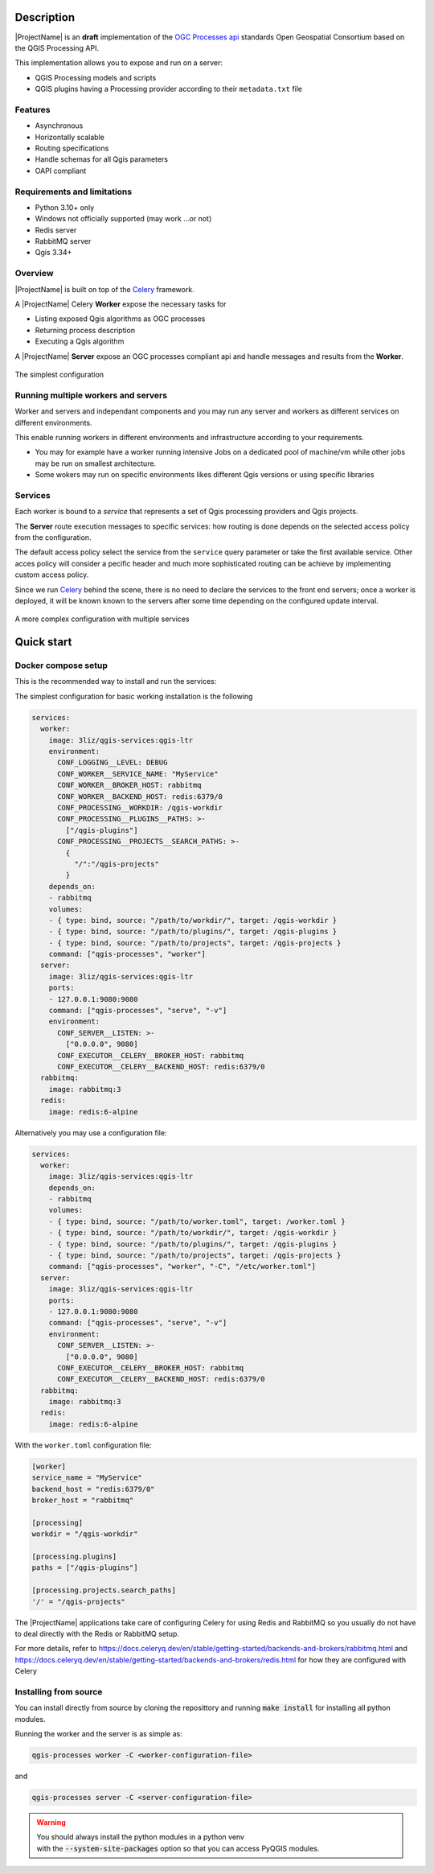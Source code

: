 .. highlight:: python

.. _server_description:

Description
===========

|ProjectName| is an **draft** implementation of the `OGC Processes api <https://www.ogc.org/standard/ogcapi-processes/>`_ standards Open Geospatial Consortium based on the QGIS Processing API.

This implementation allows you to expose and run on a server:

* QGIS Processing models and scripts
* QGIS plugins having a Processing provider according to their ``metadata.txt`` file

.. _server_features:

Features
--------

- Asynchronous
- Horizontally scalable 
- Routing specifications
- Handle schemas for all Qgis parameters 
- OAPI compliant

.. _server_requirements:

Requirements and limitations
----------------------------

- Python 3.10+ only
- Windows not officially supported (may work ...or not)
- Redis server
- RabbitMQ server
- Qgis 3.34+


Overview
--------

|ProjectName| is built on top of the  `Celery <https://github.com/celery/celery>`_  framework.

A |ProjectName| Celery **Worker** expose the necessary  tasks for

* Listing exposed Qgis algorithms as OGC processes
* Returning process description
* Executing a Qgis algorithm


A |ProjectName| **Server** expose an OGC processes compliant api and handle messages and 
results from the **Worker**.


.. figure:: figs/overview.png
   :align: center

   The simplest configuration


Running multiple workers and servers
------------------------------------

Worker and servers and independant components and
you may run any server and workers as different services on different
environments.

This enable running workers in different environments and infrastructure
according to your requirements.

* You may for example have a worker running intensive Jobs on a dedicated pool of 
  machine/vm while  other jobs may be run on smallest architecture.

* Some wokers may run on specific environments likes different Qgis versions
  or using specific libraries


Services
--------

Each worker is bound to a *service* that represents a set of Qgis processing providers
and Qgis projects.

The **Server** route execution messages to specific services: how routing is done depends
on the selected access policy from the configuration.

The default access policy select the service from the ``service`` query parameter or take the first
available service. Other acces policy will consider a pecific header and much more sophisticated 
routing can be achieve by implementing custom access policy.

Since we run `Celery <https://github.com/celery/celery>`_  behind the scene, there is no need
to declare the services to the front end servers; once a worker is deployed, it will be known
known to the servers after some time depending on the configured update interval.

.. figure:: figs/routing.png
   :align: center

   A more complex configuration with multiple services

   
.. _quick_start:


Quick start
===========

.. _docker_compose_setup:


Docker compose setup
--------------------

This is the recommended way to install and run the services:

The simplest configuration for basic working installation is the following

.. code-block:: yaml

    services:
      worker:
        image: 3liz/qgis-services:qgis-ltr
        environment:
          CONF_LOGGING__LEVEL: DEBUG
          CONF_WORKER__SERVICE_NAME: "MyService"
          CONF_WORKER__BROKER_HOST: rabbitmq
          CONF_WORKER__BACKEND_HOST: redis:6379/0
          CONF_PROCESSING__WORKDIR: /qgis-workdir
          CONF_PROCESSING__PLUGINS__PATHS: >- 
            ["/qgis-plugins"]
          CONF_PROCESSING__PROJECTS__SEARCH_PATHS: >-
            { 
              "/":"/qgis-projects" 
            }
        depends_on:
        - rabbitmq
        volumes:
        - { type: bind, source: "/path/to/workdir/", target: /qgis-workdir }
        - { type: bind, source: "/path/to/plugins/", target: /qgis-plugins }
        - { type: bind, source: "/path/to/projects", target: /qgis-projects }
        command: ["qgis-processes", "worker"]
      server:
        image: 3liz/qgis-services:qgis-ltr
        ports:
        - 127.0.0.1:9080:9080
        command: ["qgis-processes", "serve", "-v"]
        environment:
          CONF_SERVER__LISTEN: >-
            ["0.0.0.0", 9080]
          CONF_EXECUTOR__CELERY__BROKER_HOST: rabbitmq
          CONF_EXECUTOR__CELERY__BACKEND_HOST: redis:6379/0
      rabbitmq:
        image: rabbitmq:3
      redis:
        image: redis:6-alpine


Alternatively you may use a configuration file:

.. code-block:: yaml

    services:
      worker:
        image: 3liz/qgis-services:qgis-ltr
        depends_on:
        - rabbitmq
        volumes:
        - { type: bind, source: "/path/to/worker.toml", target: /worker.toml }
        - { type: bind, source: "/path/to/workdir/", target: /qgis-workdir }
        - { type: bind, source: "/path/to/plugins/", target: /qgis-plugins }
        - { type: bind, source: "/path/to/projects", target: /qgis-projects }
        command: ["qgis-processes", "worker", "-C", "/etc/worker.toml"]
      server:
        image: 3liz/qgis-services:qgis-ltr
        ports:
        - 127.0.0.1:9080:9080
        command: ["qgis-processes", "serve", "-v"]
        environment:
          CONF_SERVER__LISTEN: >-
            ["0.0.0.0", 9080]
          CONF_EXECUTOR__CELERY__BROKER_HOST: rabbitmq
          CONF_EXECUTOR__CELERY__BACKEND_HOST: redis:6379/0
      rabbitmq:
        image: rabbitmq:3
      redis:
        image: redis:6-alpine


With the ``worker.toml`` configuration file:

.. code-block:: toml

    [worker]
    service_name = "MyService"
    backend_host = "redis:6379/0"
    broker_host = "rabbitmq"

    [processing]
    workdir = "/qgis-workdir"
    
    [processing.plugins]
    paths = ["/qgis-plugins"]

    [processing.projects.search_paths]
    '/' = "/qgis-projects"

    
The |ProjectName| applications take care of configuring Celery for using Redis and RabbitMQ so
you usually do not have to deal directly with the Redis or RabbitMQ setup.

For more details, refer to  https://docs.celeryq.dev/en/stable/getting-started/backends-and-brokers/rabbitmq.html and https://docs.celeryq.dev/en/stable/getting-started/backends-and-brokers/redis.html 
for how they are configured with Celery


Installing from source
----------------------

You can install directly from source by cloning the reposittory and
running :code:`make install` for installing all python modules.

Running the worker and the server is as simple as:

.. code-block:: bash

   qgis-processes worker -C <worker-configuration-file>

and

.. code-block:: bash

   qgis-processes server -C <server-configuration-file>

.. warning::

   | You should always install the python modules in a python venv
   | with the :code:`--system-site-packages` option so that you can
     access PyQGIS modules. 

